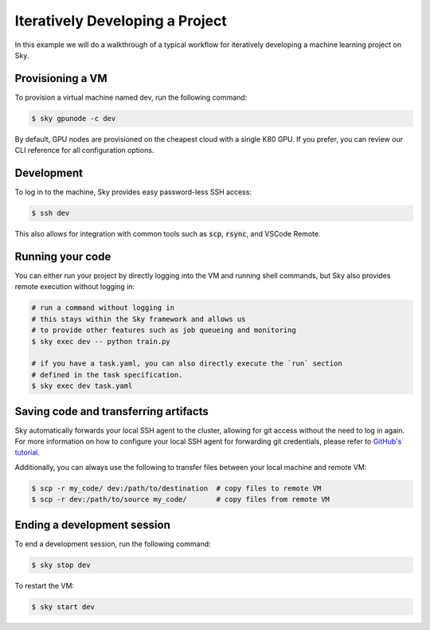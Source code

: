 Iteratively Developing a Project
====================================

In this example we will do a walkthrough of a typical workflow for iteratively
developing a machine learning project on Sky.

Provisioning a VM
------------------
To provision a virtual machine named dev, run the following command:

.. code-block:: console

  $ sky gpunode -c dev

By default, GPU nodes are provisioned on the cheapest cloud with a single K80 GPU.
If you prefer, you can review our CLI reference for all configuration options.

Development
------------
To log in to the machine, Sky provides easy password-less SSH access:

.. code-block:: console

  $ ssh dev

This also allows for integration with common tools such as :code:`scp`, :code:`rsync`, and
VSCode Remote.

Running your code
--------------------
You can either run your project by directly logging into the VM and running shell commands, but Sky also
provides remote execution without logging in:

.. code-block:: bash

  # run a command without logging in
  # this stays within the Sky framework and allows us
  # to provide other features such as job queueing and monitoring
  $ sky exec dev -- python train.py

  # if you have a task.yaml, you can also directly execute the `run` section
  # defined in the task specification.
  $ sky exec dev task.yaml

Saving code and transferring artifacts
--------------------------------------
Sky automatically forwards your local SSH agent to the cluster, allowing for git access
without the need to log in again. For more information on how to configure your local SSH agent
for forwarding git credentials, please refer to `GitHub's tutorial <https://code.visualstudio.com/docs/remote/remote-overview>`_.

Additionally, you can always use the following to transfer files between your local machine and remote VM:

.. code-block::

    $ scp -r my_code/ dev:/path/to/destination  # copy files to remote VM
    $ scp -r dev:/path/to/source my_code/       # copy files from remote VM

Ending a development session
-----------------------------
To end a development session, run the following command:

.. code-block:: console

  $ sky stop dev

To restart the VM:

.. code-block:: console

    $ sky start dev